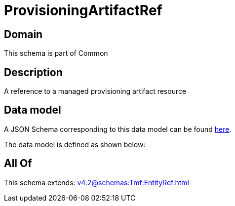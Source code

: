 = ProvisioningArtifactRef

[#domain]
== Domain

This schema is part of Common

[#description]
== Description

A reference to a managed provisioning artifact resource


[#data_model]
== Data model

A JSON Schema corresponding to this data model can be found https://tmforum.org[here].

The data model is defined as shown below:


[#all_of]
== All Of

This schema extends: xref:v4.2@schemas:Tmf:EntityRef.adoc[]
